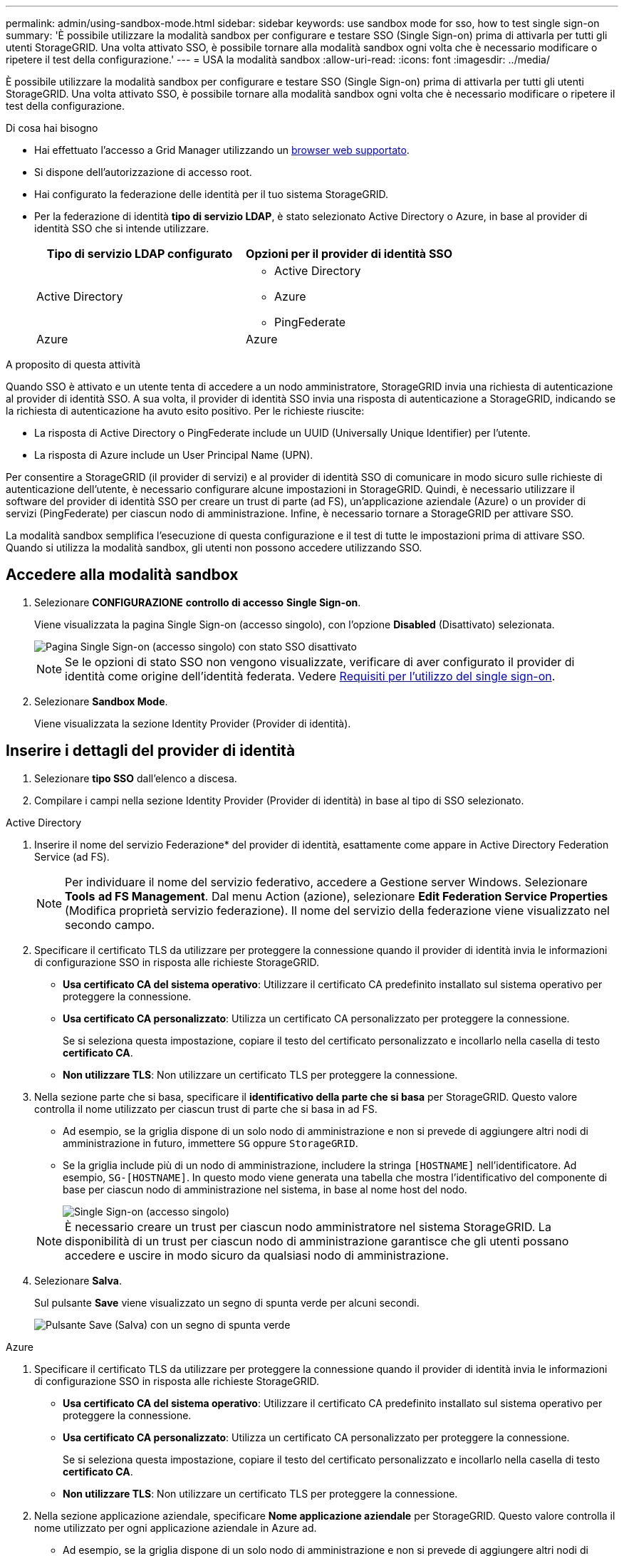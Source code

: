---
permalink: admin/using-sandbox-mode.html 
sidebar: sidebar 
keywords: use sandbox mode for sso, how to test single sign-on 
summary: 'È possibile utilizzare la modalità sandbox per configurare e testare SSO (Single Sign-on) prima di attivarla per tutti gli utenti StorageGRID. Una volta attivato SSO, è possibile tornare alla modalità sandbox ogni volta che è necessario modificare o ripetere il test della configurazione.' 
---
= USA la modalità sandbox
:allow-uri-read: 
:icons: font
:imagesdir: ../media/


[role="lead"]
È possibile utilizzare la modalità sandbox per configurare e testare SSO (Single Sign-on) prima di attivarla per tutti gli utenti StorageGRID. Una volta attivato SSO, è possibile tornare alla modalità sandbox ogni volta che è necessario modificare o ripetere il test della configurazione.

.Di cosa hai bisogno
* Hai effettuato l'accesso a Grid Manager utilizzando un xref:../admin/web-browser-requirements.adoc[browser web supportato].
* Si dispone dell'autorizzazione di accesso root.
* Hai configurato la federazione delle identità per il tuo sistema StorageGRID.
* Per la federazione di identità *tipo di servizio LDAP*, è stato selezionato Active Directory o Azure, in base al provider di identità SSO che si intende utilizzare.
+
[cols="1a,1a"]
|===
| Tipo di servizio LDAP configurato | Opzioni per il provider di identità SSO 


 a| 
Active Directory
 a| 
** Active Directory
** Azure
** PingFederate




 a| 
Azure
 a| 
Azure

|===


.A proposito di questa attività
Quando SSO è attivato e un utente tenta di accedere a un nodo amministratore, StorageGRID invia una richiesta di autenticazione al provider di identità SSO. A sua volta, il provider di identità SSO invia una risposta di autenticazione a StorageGRID, indicando se la richiesta di autenticazione ha avuto esito positivo. Per le richieste riuscite:

* La risposta di Active Directory o PingFederate include un UUID (Universally Unique Identifier) per l'utente.
* La risposta di Azure include un User Principal Name (UPN).


Per consentire a StorageGRID (il provider di servizi) e al provider di identità SSO di comunicare in modo sicuro sulle richieste di autenticazione dell'utente, è necessario configurare alcune impostazioni in StorageGRID. Quindi, è necessario utilizzare il software del provider di identità SSO per creare un trust di parte (ad FS), un'applicazione aziendale (Azure) o un provider di servizi (PingFederate) per ciascun nodo di amministrazione. Infine, è necessario tornare a StorageGRID per attivare SSO.

La modalità sandbox semplifica l'esecuzione di questa configurazione e il test di tutte le impostazioni prima di attivare SSO. Quando si utilizza la modalità sandbox, gli utenti non possono accedere utilizzando SSO.



== Accedere alla modalità sandbox

. Selezionare *CONFIGURAZIONE* *controllo di accesso* *Single Sign-on*.
+
Viene visualizzata la pagina Single Sign-on (accesso singolo), con l'opzione *Disabled* (Disattivato) selezionata.

+
image::../media/sso_status_disabled.png[Pagina Single Sign-on (accesso singolo) con stato SSO disattivato]

+

NOTE: Se le opzioni di stato SSO non vengono visualizzate, verificare di aver configurato il provider di identità come origine dell'identità federata. Vedere xref:requirements-for-sso.adoc[Requisiti per l'utilizzo del single sign-on].

. Selezionare *Sandbox Mode*.
+
Viene visualizzata la sezione Identity Provider (Provider di identità).





== Inserire i dettagli del provider di identità

. Selezionare *tipo SSO* dall'elenco a discesa.
. Compilare i campi nella sezione Identity Provider (Provider di identità) in base al tipo di SSO selezionato.


[role="tabbed-block"]
====
.Active Directory
--
. Inserire il nome del servizio Federazione* del provider di identità, esattamente come appare in Active Directory Federation Service (ad FS).
+

NOTE: Per individuare il nome del servizio federativo, accedere a Gestione server Windows. Selezionare *Tools* *ad FS Management*. Dal menu Action (azione), selezionare *Edit Federation Service Properties* (Modifica proprietà servizio federazione). Il nome del servizio della federazione viene visualizzato nel secondo campo.

. Specificare il certificato TLS da utilizzare per proteggere la connessione quando il provider di identità invia le informazioni di configurazione SSO in risposta alle richieste StorageGRID.
+
** *Usa certificato CA del sistema operativo*: Utilizzare il certificato CA predefinito installato sul sistema operativo per proteggere la connessione.
** *Usa certificato CA personalizzato*: Utilizza un certificato CA personalizzato per proteggere la connessione.
+
Se si seleziona questa impostazione, copiare il testo del certificato personalizzato e incollarlo nella casella di testo *certificato CA*.

** *Non utilizzare TLS*: Non utilizzare un certificato TLS per proteggere la connessione.


. Nella sezione parte che si basa, specificare il *identificativo della parte che si basa* per StorageGRID. Questo valore controlla il nome utilizzato per ciascun trust di parte che si basa in ad FS.
+
** Ad esempio, se la griglia dispone di un solo nodo di amministrazione e non si prevede di aggiungere altri nodi di amministrazione in futuro, immettere `SG` oppure `StorageGRID`.
** Se la griglia include più di un nodo di amministrazione, includere la stringa `[HOSTNAME]` nell'identificatore. Ad esempio, `SG-[HOSTNAME]`. In questo modo viene generata una tabella che mostra l'identificativo del componente di base per ciascun nodo di amministrazione nel sistema, in base al nome host del nodo.
+
image::../media/sso_status_sandbox_mode_active_directory.png[Single Sign-on (accesso singolo),Sandbox mode enabled,Relying party identifiers shown for several Admin Nodes]

+

NOTE: È necessario creare un trust per ciascun nodo amministratore nel sistema StorageGRID. La disponibilità di un trust per ciascun nodo di amministrazione garantisce che gli utenti possano accedere e uscire in modo sicuro da qualsiasi nodo di amministrazione.



. Selezionare *Salva*.
+
Sul pulsante *Save* viene visualizzato un segno di spunta verde per alcuni secondi.

+
image::../media/save_button_green_checkmark.gif[Pulsante Save (Salva) con un segno di spunta verde]



--
.Azure
--
. Specificare il certificato TLS da utilizzare per proteggere la connessione quando il provider di identità invia le informazioni di configurazione SSO in risposta alle richieste StorageGRID.
+
** *Usa certificato CA del sistema operativo*: Utilizzare il certificato CA predefinito installato sul sistema operativo per proteggere la connessione.
** *Usa certificato CA personalizzato*: Utilizza un certificato CA personalizzato per proteggere la connessione.
+
Se si seleziona questa impostazione, copiare il testo del certificato personalizzato e incollarlo nella casella di testo *certificato CA*.

** *Non utilizzare TLS*: Non utilizzare un certificato TLS per proteggere la connessione.


. Nella sezione applicazione aziendale, specificare *Nome applicazione aziendale* per StorageGRID. Questo valore controlla il nome utilizzato per ogni applicazione aziendale in Azure ad.
+
** Ad esempio, se la griglia dispone di un solo nodo di amministrazione e non si prevede di aggiungere altri nodi di amministrazione in futuro, immettere `SG` oppure `StorageGRID`.
** Se la griglia include più di un nodo di amministrazione, includere la stringa `[HOSTNAME]` nell'identificatore. Ad esempio, `SG-[HOSTNAME]`. In questo modo viene generata una tabella che mostra il nome di un'applicazione aziendale per ciascun nodo di amministrazione nel sistema, in base al nome host del nodo.
+
image::../media/sso_status_sandbox_mode_azure.png[Single Sign-on (accesso singolo),Sandbox mode enabled,Relying party identifiers shown for several Admin Nodes]

+

NOTE: È necessario creare un'applicazione aziendale per ciascun nodo amministratore nel sistema StorageGRID. La disponibilità di un'applicazione aziendale per ciascun nodo di amministrazione garantisce che gli utenti possano accedere e uscire in modo sicuro da qualsiasi nodo di amministrazione.



. Seguire la procedura descritta in xref:../admin/creating-enterprise-application-azure.adoc[Creare applicazioni aziendali in Azure ad] Per creare un'applicazione aziendale per ciascun nodo amministratore elencato nella tabella.
. Da Azure ad, copiare l'URL dei metadati della federazione per ciascuna applicazione aziendale. Quindi, incolla questo URL nel corrispondente campo *URL metadati federazione* in StorageGRID.
. Dopo aver copiato e incollato un URL dei metadati della federazione per tutti i nodi di amministrazione, selezionare *Salva*.
+
Sul pulsante *Save* viene visualizzato un segno di spunta verde per alcuni secondi.

+
image::../media/save_button_green_checkmark.gif[Pulsante Save (Salva) con un segno di spunta verde]



--
.PingFederate
--
. Specificare il certificato TLS da utilizzare per proteggere la connessione quando il provider di identità invia le informazioni di configurazione SSO in risposta alle richieste StorageGRID.
+
** *Usa certificato CA del sistema operativo*: Utilizzare il certificato CA predefinito installato sul sistema operativo per proteggere la connessione.
** *Usa certificato CA personalizzato*: Utilizza un certificato CA personalizzato per proteggere la connessione.
+
Se si seleziona questa impostazione, copiare il testo del certificato personalizzato e incollarlo nella casella di testo *certificato CA*.

** *Non utilizzare TLS*: Non utilizzare un certificato TLS per proteggere la connessione.


. Nella sezione Provider di servizi (SP), specificare *ID connessione SP* per StorageGRID. Questo valore controlla il nome utilizzato per ogni connessione SP in PingFederate.
+
** Ad esempio, se la griglia dispone di un solo nodo di amministrazione e non si prevede di aggiungere altri nodi di amministrazione in futuro, immettere `SG` oppure `StorageGRID`.
** Se la griglia include più di un nodo di amministrazione, includere la stringa `[HOSTNAME]` nell'identificatore. Ad esempio, `SG-[HOSTNAME]`. In questo modo viene generata una tabella che mostra l'ID di connessione SP per ciascun nodo amministratore del sistema, in base al nome host del nodo.
+
image::../media/sso_status_sandbox_mode_ping_federated.png[Single Sign-on (accesso singolo),Sandbox mode enabled,Relying party identifiers shown for several Admin Nodes]

+

NOTE: È necessario creare una connessione SP per ciascun nodo amministratore nel sistema StorageGRID. La disponibilità di una connessione SP per ciascun nodo di amministrazione garantisce che gli utenti possano accedere e uscire in modo sicuro da qualsiasi nodo di amministrazione.



. Specificare l'URL dei metadati della federazione per ciascun nodo amministratore nel campo *URL metadati federazione*.
+
Utilizzare il seguente formato:

+
[listing]
----
https://<Federation Service Name>:<port>/pf/federation_metadata.ping?PartnerSpId=<SP Connection ID>
----
. Selezionare *Salva*.
+
Sul pulsante *Save* viene visualizzato un segno di spunta verde per alcuni secondi.

+
image::../media/save_button_green_checkmark.gif[Pulsante Save (Salva) con un segno di spunta verde]



--
====


== Configurare i trust, le applicazioni aziendali o le connessioni SP della parte che si basa

Una volta salvata la configurazione, viene visualizzato l'avviso di conferma della modalità Sandbox. Questo avviso conferma che la modalità sandbox è ora attivata e fornisce istruzioni generali.

StorageGRID può rimanere in modalità sandbox per tutto il tempo necessario. Tuttavia, quando si seleziona *modalità sandbox* nella pagina Single Sign-on (accesso singolo), SSO viene disattivato per tutti gli utenti StorageGRID. Solo gli utenti locali possono effettuare l'accesso.

Attenersi alla procedura descritta di seguito per configurare i trust (Active Directory), le applicazioni aziendali complete (Azure) o le connessioni SP (PingFederate).

[role="tabbed-block"]
====
.Active Directory
--
. Accedere a Active Directory Federation Services (ad FS).
. Creare uno o più trust di parti di supporto per StorageGRID, utilizzando ciascun identificatore di parte di supporto mostrato nella tabella della pagina di accesso singolo di StorageGRID.
+
È necessario creare un trust per ciascun nodo di amministrazione mostrato nella tabella.

+
Per istruzioni, visitare il sito Web all'indirizzo xref:../admin/creating-relying-party-trusts-in-ad-fs.adoc[Creazione di trust di parti di base in ad FS].



--
.Azure
--
. Dalla pagina Single Sign-on (accesso singolo) per il nodo di amministrazione a cui si è attualmente connessi, selezionare il pulsante per scaricare e salvare i metadati SAML.
. Quindi, per tutti gli altri nodi di amministrazione della griglia, ripetere questi passaggi:
+
.. Accedere al nodo.
.. Selezionare *CONFIGURAZIONE* *controllo di accesso* *Single Sign-on*.
.. Scaricare e salvare i metadati SAML per quel nodo.


. Accedere al portale Azure.
. Seguire la procedura descritta in xref:../admin/creating-enterprise-application-azure.adoc[Creare applicazioni aziendali in Azure ad] Per caricare il file di metadati SAML per ciascun nodo di amministrazione nella relativa applicazione aziendale Azure corrispondente.


--
.PingFederate
--
. Dalla pagina Single Sign-on (accesso singolo) per il nodo di amministrazione a cui si è attualmente connessi, selezionare il pulsante per scaricare e salvare i metadati SAML.
. Quindi, per tutti gli altri nodi di amministrazione della griglia, ripetere questi passaggi:
+
.. Accedere al nodo.
.. Selezionare *CONFIGURAZIONE* *controllo di accesso* *Single Sign-on*.
.. Scaricare e salvare i metadati SAML per quel nodo.


. Accedere a PingFederate.
. xref:../admin/creating-sp-connection-ping.adoc[Creare una o più connessioni del provider di servizi (SP) per StorageGRID]. Utilizzare l'ID connessione SP per ciascun nodo amministratore (mostrato nella tabella della pagina accesso singolo StorageGRID) e i metadati SAML scaricati per tale nodo amministratore.
+
È necessario creare una connessione SP per ciascun nodo di amministrazione mostrato nella tabella.



--
====


== Verificare le connessioni SSO

Prima di imporre l'utilizzo del single sign-on per l'intero sistema StorageGRID, è necessario confermare che il single sign-on e il singolo logout sono configurati correttamente per ciascun nodo di amministrazione.

[role="tabbed-block"]
====
.Active Directory
--
. Dalla pagina Single Sign-on di StorageGRID, individuare il collegamento nel messaggio in modalità sandbox.
+
L'URL deriva dal valore immesso nel campo *Federation service name*.

+
image::../media/sso_sandbox_mode_url.gif[URL della pagina di accesso del provider di identità]

. Selezionare il collegamento oppure copiare e incollare l'URL in un browser per accedere alla pagina di accesso del provider di identità.
. Per confermare che è possibile utilizzare SSO per accedere a StorageGRID, selezionare *Accedi a uno dei seguenti siti*, selezionare l'identificativo della parte di base per il nodo di amministrazione principale e selezionare *Accedi*.
+
image::../media/sso_sandbox_mode_testing.gif[Verificare i trust della parte di base in modalità SSO Sandbox]

. Immettere il nome utente e la password federated.
+
** Se le operazioni di accesso e disconnessione SSO hanno esito positivo, viene visualizzato un messaggio di esito positivo.
+
image::../media/sso_sandbox_mode_sign_in_success.gif[Messaggio di successo del test di disconnessione e autenticazione SSO]

** Se l'operazione SSO non riesce, viene visualizzato un messaggio di errore. Risolvere il problema, eliminare i cookie del browser e riprovare.


. Ripetere questa procedura per verificare la connessione SSO per ciascun nodo di amministrazione nella griglia.


--
.Azure
--
. Vai alla pagina Single Sign-on nel portale Azure.
. Selezionare *Test dell'applicazione*.
. Immettere le credenziali di un utente federated.
+
** Se le operazioni di accesso e disconnessione SSO hanno esito positivo, viene visualizzato un messaggio di esito positivo.
+
image::../media/sso_sandbox_mode_sign_in_success.gif[Messaggio di successo del test di disconnessione e autenticazione SSO]

** Se l'operazione SSO non riesce, viene visualizzato un messaggio di errore. Risolvere il problema, eliminare i cookie del browser e riprovare.


. Ripetere questa procedura per verificare la connessione SSO per ciascun nodo di amministrazione nella griglia.


--
.PingFederate
--
. Dalla pagina accesso singolo StorageGRID, selezionare il primo collegamento nel messaggio in modalità sandbox.
+
Selezionare e verificare un collegamento alla volta.

+
image::../media/sso_sandbox_mode_enabled_ping.png[Single Sign-on (accesso singolo)]

. Immettere le credenziali di un utente federated.
+
** Se le operazioni di accesso e disconnessione SSO hanno esito positivo, viene visualizzato un messaggio di esito positivo.
+
image::../media/sso_sandbox_mode_sign_in_success.gif[Messaggio di successo del test di disconnessione e autenticazione SSO]

** Se l'operazione SSO non riesce, viene visualizzato un messaggio di errore. Risolvere il problema, eliminare i cookie del browser e riprovare.


. Selezionare il collegamento successivo per verificare la connessione SSO per ciascun nodo di amministrazione nella griglia.
+
Se viene visualizzato un messaggio Page Expired (pagina scaduta), selezionare il pulsante *Back* (Indietro) nel browser e inviare nuovamente le credenziali.



--
====


== Attiva single sign-on

Una volta confermata la possibilità di utilizzare SSO per accedere a ciascun nodo amministrativo, è possibile attivare SSO per l'intero sistema StorageGRID.


IMPORTANT: Quando SSO è attivato, tutti gli utenti devono utilizzare SSO per accedere a Grid Manager, Tenant Manager, Grid Management API e Tenant Management API. Gli utenti locali non possono più accedere a StorageGRID.

. Selezionare *CONFIGURAZIONE* *controllo di accesso* *Single Sign-on*.
. Impostare lo stato SSO su *Enabled*.
. Selezionare *Salva*.
. Esaminare il messaggio di avviso e selezionare *OK*.
+
Il Single Sign-on è ora attivato.




IMPORTANT: Se si utilizza il portale Azure e si accede a StorageGRID dallo stesso computer utilizzato per accedere ad Azure, assicurarsi che l'utente sia anche un utente StorageGRID autorizzato (un utente di un gruppo federato importato in StorageGRID) Oppure disconnettersi dal portale Azure prima di tentare di accedere a StorageGRID.
